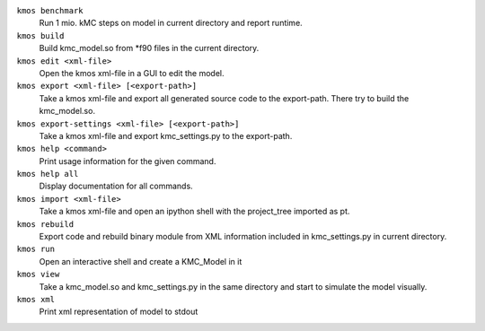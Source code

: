 

``kmos benchmark``
    Run 1 mio. kMC steps on model in current directory
    and report runtime.


``kmos build``
        Build kmc_model.so from \*f90 files in the
        current directory.


``kmos edit <xml-file>``
    Open the kmos xml-file in a GUI to edit
    the model.


``kmos export <xml-file> [<export-path>]``
        Take a kmos xml-file and export all generated
        source code to the export-path. There try to
        build the kmc_model.so.


``kmos export-settings <xml-file> [<export-path>]``
    Take a kmos xml-file and export kmc_settings.py
    to the export-path.


``kmos help <command>``
    Print usage information for the given command.


``kmos help all``
    Display documentation for all commands.


``kmos import <xml-file>``
    Take a kmos xml-file and open an ipython shell
    with the project_tree imported as pt.


``kmos rebuild``
    Export code and rebuild binary module from XML
    information included in kmc_settings.py in
    current directory.


``kmos run``
    Open an interactive shell and create a KMC_Model in it


``kmos view``
        Take a kmc_model.so and kmc_settings.py in the
        same directory and start to simulate the
        model visually.


``kmos xml``
    Print xml representation of model to stdout
